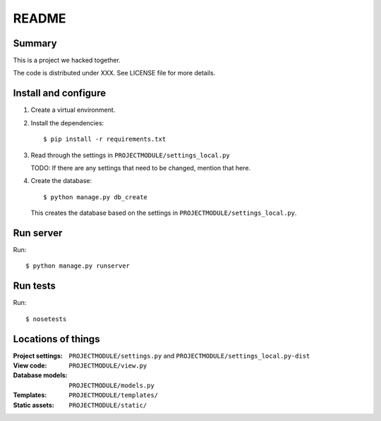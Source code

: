 ======
README
======

Summary
=======

This is a project we hacked together.

The code is distributed under XXX. See LICENSE file for more details.


Install and configure
=====================

1. Create a virtual environment.

2. Install the dependencies::

       $ pip install -r requirements.txt

3. Read through the settings in ``PROJECTMODULE/settings_local.py``

   TODO: If there are any settings that need to be changed, mention
   that here.

4. Create the database::

       $ python manage.py db_create

   This creates the database based on the settings in
   ``PROJECTMODULE/settings_local.py``.


Run server
==========

Run::

    $ python manage.py runserver


Run tests
=========

Run::

    $ nosetests


Locations of things
===================

:Project settings: ``PROJECTMODULE/settings.py`` and ``PROJECTMODULE/settings_local.py-dist``
:View code:        ``PROJECTMODULE/view.py``
:Database models:  ``PROJECTMODULE/models.py``
:Templates:        ``PROJECTMODULE/templates/``
:Static assets:    ``PROJECTMODULE/static/``
